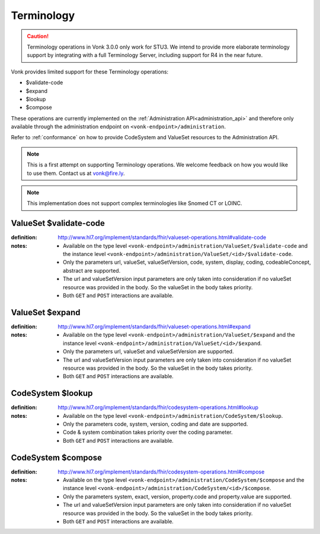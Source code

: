 .. _feature_terminology:

Terminology
===========

.. caution:: Terminology operations in Vonk 3.0.0 only work for STU3. We intend to provide more elaborate terminology support by integrating with a full Terminology Server, including support for R4 in the near future.

Vonk provides limited support for these Terminology operations:

* $validate-code
* $expand
* $lookup
* $compose

These operations are currently implemented on the :ref:`Administration API<administration_api>` and therefore only available through the administration endpoint on ``<vonk-endpoint>/administration``.

Refer to :ref:`conformance` on how to provide CodeSystem and ValueSet resources to the Administration API.

.. note::
   This is a first attempt on supporting Terminology operations. We welcome feedback on how you would like to use them. Contact us at vonk@fire.ly.

.. note::
   This implementation does not support complex terminologies like Snomed CT or LOINC.  

.. _terminology_validate-code:

ValueSet $validate-code
-----------------------

:definition: http://www.hl7.org/implement/standards/fhir/valueset-operations.html#validate-code
:notes: 
   * Available on the type level ``<vonk-endpoint>/administration/ValueSet/$validate-code`` and the instance level ``<vonk-endpoint>/administration/ValueSet/<id>/$validate-code``.
   * Only the parameters url, valueSet, valueSetVersion, code, system, display, coding, codeableConcept, abstract are supported.
   * The url and valueSetVersion input parameters are only taken into consideration if no valueSet resource was provided in the body. So the valueSet in the body takes priority.
   * Both ``GET`` and ``POST`` interactions are available. 

ValueSet $expand
----------------

:definition: http://www.hl7.org/implement/standards/fhir/valueset-operations.html#expand
:notes:
   * Available on the type level ``<vonk-endpoint>/administration/ValueSet/$expand`` and the instance level ``<vonk-endpoint>/administration/ValueSet/<id>/$expand``.
   * Only the parameters url, valueSet and valueSetVersion are supported.
   * The url and valueSetVersion input parameters are only taken into consideration if no valueSet resource was provided in the body. So the valueSet in the body takes priority.
   * Both ``GET`` and ``POST`` interactions are available. 

CodeSystem $lookup
------------------

:definition: http://www.hl7.org/implement/standards/fhir/codesystem-operations.html#lookup
:notes:
   * Available on the type level ``<vonk-endpoint>/administration/CodeSystem/$lookup``.
   * Only the parameters code, system, version, coding and date are supported. 
   * Code & system combination takes priority over the coding parameter.
   * Both ``GET`` and ``POST`` interactions are available. 

CodeSystem $compose
-------------------

:definition: http://www.hl7.org/implement/standards/fhir/codesystem-operations.html#compose
:notes:
   * Available on the type level ``<vonk-endpoint>/administration/CodeSystem/$compose`` and the instance level ``<vonk-endpoint>/administration/CodeSystem/<id>/$compose``.
   * Only the parameters system, exact, version, property.code and property.value are supported.
   * The url and valueSetVersion input parameters are only taken into consideration if no valueSet resource was provided in the body. So the valueSet in the body takes priority.
   * Both ``GET`` and ``POST`` interactions are available. 
   

